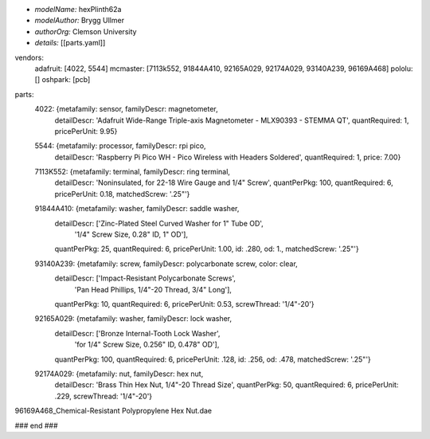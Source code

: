 - *modelName:*   hexPlinth62a
- *modelAuthor:* Brygg Ullmer
- *authorOrg:*   Clemson University
- *details:*     [[parts.yaml]]

.. list-table:: Constituent parts
   :widths: 25 25 50
   :header-rows: 1

   * - vendor
     - quantity
     - item number
     - short description
     - cost per item
     - total cost
   * - *adafruit*
     - 1
     - 4022
     - Wide-range triple-axis magnetometer
     - $9.95
     - $9.95

vendors:
  adafruit: [4022, 5544]
  mcmaster: [7113k552, 91844A410, 92165A029, 92174A029, 93140A239, 96169A468]
  pololu:   []
  oshpark:  [pcb]

parts:
  4022: {metafamily: sensor,   familyDescr: magnetometer,
     detailDescr: 'Adafruit Wide-Range Triple-axis Magnetometer - MLX90393 - STEMMA QT',
     quantRequired: 1, pricePerUnit: 9.95}

  5544: {metafamily: processor, familyDescr: rpi pico,
     detailDescr: 'Raspberry Pi Pico WH - Pico Wireless with Headers Soldered',
     quantRequired: 1, price: 7.00}

  7113K552:  {metafamily: terminal, familyDescr: ring terminal, 
     detailDescr: 'Noninsulated, for 22-18 Wire Gauge and 1/4" Screw', 
     quantPerPkg: 100, quantRequired: 6, pricePerUnit: 0.18, matchedScrew: '.25"'}

  91844A410: {metafamily: washer, familyDescr: saddle washer, 
     detailDescr: ['Zinc-Plated Steel Curved Washer for 1" Tube OD', 
                   '1/4" Screw Size, 0.28" ID, 1" OD'],
     quantPerPkg: 25, quantRequired: 6, pricePerUnit: 1.00, id: .280, od: 1., 
     matchedScrew: '.25"'}

  93140A239: {metafamily: screw, familyDescr: polycarbonate screw, color: clear,
     detailDescr: ['Impact-Resistant Polycarbonate Screws',
                   'Pan Head Phillips, 1/4"-20 Thread, 3/4" Long'],
     quantPerPkg: 10, quantRequired: 6, pricePerUnit: 0.53, screwThread: '1/4"-20'}

  92165A029: {metafamily: washer, familyDescr: lock washer,
     detailDescr: ['Bronze Internal-Tooth Lock Washer',
                   'for 1/4" Screw Size, 0.256" ID, 0.478" OD'],
     quantPerPkg: 100, quantRequired: 6, pricePerUnit: .128, id: .256, od: .478,
     matchedScrew: '.25"'}

  92174A029: {metafamily: nut, familyDescr: hex nut,
     detailDescr: 'Brass Thin Hex Nut, 1/4"-20 Thread Size',
     quantPerPkg: 50, quantRequired: 6, pricePerUnit: .229, screwThread: '1/4"-20'}

96169A468_Chemical-Resistant Polypropylene Hex Nut.dae

### end ###
